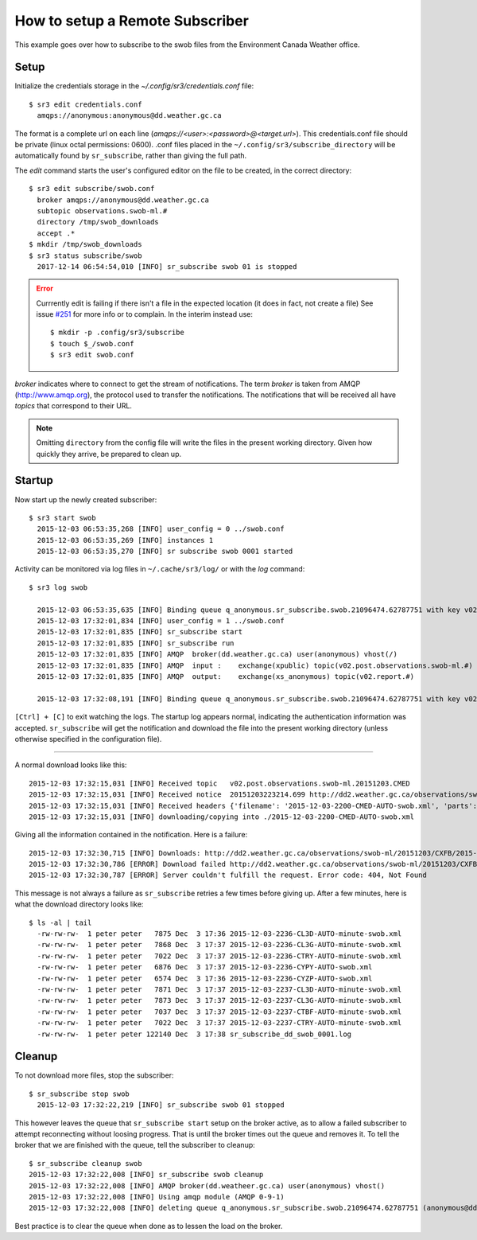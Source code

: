 ================================
How to setup a Remote Subscriber
================================

This example goes over how to subscribe to the swob files from the Environment Canada Weather office.

Setup
~~~~~

Initialize the credentials storage in the `~/.config/sr3/credentials.conf` file::

  $ sr3 edit credentials.conf
    amqps://anonymous:anonymous@dd.weather.gc.ca

The format is a complete url on each line (`amqps://<user>:<password>@<target.url>`).
This credentials.conf file should be private (linux octal permissions: 0600).  
.conf files placed in the ``~/.config/sr3/subscribe_directory`` will be automatically found by ``sr_subscribe``, rather than giving the full path.

The *edit* command starts the user's configured editor on the file to be created, in the correct directory::

  $ sr3 edit subscribe/swob.conf
    broker amqps://anonymous@dd.weather.gc.ca
    subtopic observations.swob-ml.#
    directory /tmp/swob_downloads
    accept .*
  $ mkdir /tmp/swob_downloads
  $ sr3 status subscribe/swob
    2017-12-14 06:54:54,010 [INFO] sr_subscribe swob 01 is stopped

.. ERROR::
  
  Currrently edit is failing if there isn't a file in the expected location
  (it does in fact, not create a file)
  See issue `#251 <https://github.com/MetPX/sarracenia/issues/251>`_ for more info or to complain.
  In the interim instead use::

    $ mkdir -p .config/sr3/subscribe
    $ touch $_/swob.conf
    $ sr3 edit swob.conf


*broker* indicates where to connect to get the stream of notifications.
The term *broker* is taken from AMQP (http://www.amqp.org), the protocol used to transfer the notifications.
The notifications that will be received all have *topics* that correspond to their URL.

.. NOTE::

  Omitting ``directory`` from the config file will write the files in the present working directory.
  Given how quickly they arrive, be prepared to clean up.

Startup
~~~~~~~

Now start up the newly created subscriber::

  $ sr3 start swob
    2015-12-03 06:53:35,268 [INFO] user_config = 0 ../swob.conf
    2015-12-03 06:53:35,269 [INFO] instances 1 
    2015-12-03 06:53:35,270 [INFO] sr subscribe swob 0001 started

Activity can be monitored via log files in ``~/.cache/sr3/log/`` or with the *log* command::

  $ sr3 log swob
    
    2015-12-03 06:53:35,635 [INFO] Binding queue q_anonymous.sr_subscribe.swob.21096474.62787751 with key v02.post.observations.swob-ml.# to exchange xpublic on broker amqps://anonymous@dd.weather.gc.ca/
    2015-12-03 17:32:01,834 [INFO] user_config = 1 ../swob.conf
    2015-12-03 17:32:01,835 [INFO] sr_subscribe start
    2015-12-03 17:32:01,835 [INFO] sr_subscribe run
    2015-12-03 17:32:01,835 [INFO] AMQP  broker(dd.weather.gc.ca) user(anonymous) vhost(/)
    2015-12-03 17:32:01,835 [INFO] AMQP  input :    exchange(xpublic) topic(v02.post.observations.swob-ml.#)
    2015-12-03 17:32:01,835 [INFO] AMQP  output:    exchange(xs_anonymous) topic(v02.report.#)
    
    2015-12-03 17:32:08,191 [INFO] Binding queue q_anonymous.sr_subscribe.swob.21096474.62787751 with key v02.post.observations.swob-ml.# to exchange xpublic on broker amqps://anonymous@dd.weather.gc.ca/


``[Ctrl] + [C]`` to exit watching the logs.
The startup log appears normal, indicating the authentication information was accepted.
``sr_subscribe`` will get the notification and download the file into the present working directory
(unless otherwise specified in the configuration file).

----

A normal download looks like this::

  2015-12-03 17:32:15,031 [INFO] Received topic   v02.post.observations.swob-ml.20151203.CMED
  2015-12-03 17:32:15,031 [INFO] Received notice  20151203223214.699 http://dd2.weather.gc.ca/observations/swob-ml/20151203/CMED/2015-12-03-2200-CMED-AUTO-swob.xml
  2015-12-03 17:32:15,031 [INFO] Received headers {'filename': '2015-12-03-2200-CMED-AUTO-swob.xml', 'parts': '1,3738,1,0,0', 'sum': 'd,157a9e98406e38a8252eaadf68c0ed60', 'source': 'metpx', 'to_clusters': 'DD,DDI.CMC,DDI.ED M', 'from_cluster': 'DD'}
  2015-12-03 17:32:15,031 [INFO] downloading/copying into ./2015-12-03-2200-CMED-AUTO-swob.xml 

Giving all the information contained in the notification.
Here is a failure::

  2015-12-03 17:32:30,715 [INFO] Downloads: http://dd2.weather.gc.ca/observations/swob-ml/20151203/CXFB/2015-12-03-2200-CXFB-AUTO-swob.xml  into ./2015-12-03-2200-CXFB-AUTO-swob.xml 0-6791
  2015-12-03 17:32:30,786 [ERROR] Download failed http://dd2.weather.gc.ca/observations/swob-ml/20151203/CXFB/2015-12-03-2200-CXFB-AUTO-swob.xml
  2015-12-03 17:32:30,787 [ERROR] Server couldn't fulfill the request. Error code: 404, Not Found

This message is not always a failure as ``sr_subscribe`` retries a few times before giving up.
After a few minutes, here is what the download directory looks like::

  $ ls -al | tail
    -rw-rw-rw-  1 peter peter   7875 Dec  3 17:36 2015-12-03-2236-CL3D-AUTO-minute-swob.xml
    -rw-rw-rw-  1 peter peter   7868 Dec  3 17:37 2015-12-03-2236-CL3G-AUTO-minute-swob.xml
    -rw-rw-rw-  1 peter peter   7022 Dec  3 17:37 2015-12-03-2236-CTRY-AUTO-minute-swob.xml
    -rw-rw-rw-  1 peter peter   6876 Dec  3 17:37 2015-12-03-2236-CYPY-AUTO-swob.xml
    -rw-rw-rw-  1 peter peter   6574 Dec  3 17:36 2015-12-03-2236-CYZP-AUTO-swob.xml
    -rw-rw-rw-  1 peter peter   7871 Dec  3 17:37 2015-12-03-2237-CL3D-AUTO-minute-swob.xml
    -rw-rw-rw-  1 peter peter   7873 Dec  3 17:37 2015-12-03-2237-CL3G-AUTO-minute-swob.xml
    -rw-rw-rw-  1 peter peter   7037 Dec  3 17:37 2015-12-03-2237-CTBF-AUTO-minute-swob.xml
    -rw-rw-rw-  1 peter peter   7022 Dec  3 17:37 2015-12-03-2237-CTRY-AUTO-minute-swob.xml
    -rw-rw-rw-  1 peter peter 122140 Dec  3 17:38 sr_subscribe_dd_swob_0001.log

Cleanup
~~~~~~~

To not download more files, stop the subscriber::
  
  $ sr_subscribe stop swob
    2015-12-03 17:32:22,219 [INFO] sr_subscribe swob 01 stopped

This however leaves the queue that ``sr_subscribe start`` setup on the broker active,
as to allow a failed subscriber to attempt reconnecting without loosing progress.
That is until the broker times out the queue and removes it.
To tell the broker that we are finished with the queue, tell the subscriber to cleanup::

  $ sr_subscribe cleanup swob
  2015-12-03 17:32:22,008 [INFO] sr_subscribe swob cleanup
  2015-12-03 17:32:22,008 [INFO] AMQP broker(dd.weatheer.gc.ca) user(anonymous) vhost()
  2015-12-03 17:32:22,008 [INFO] Using amqp module (AMQP 0-9-1)
  2015-12-03 17:32:22,008 [INFO] deleting queue q_anonymous.sr_subscribe.swob.21096474.62787751 (anonymous@dd.weather.gc.ca)

Best practice is to clear the queue when done as to lessen the load on the broker.
